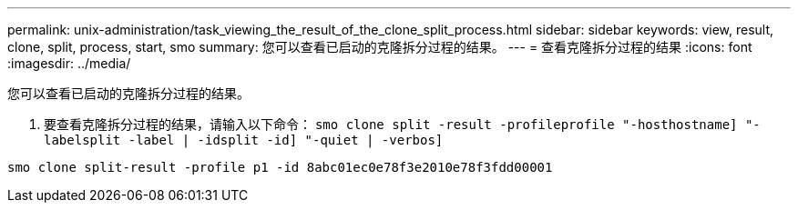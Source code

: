 ---
permalink: unix-administration/task_viewing_the_result_of_the_clone_split_process.html 
sidebar: sidebar 
keywords: view, result, clone, split, process, start, smo 
summary: 您可以查看已启动的克隆拆分过程的结果。 
---
= 查看克隆拆分过程的结果
:icons: font
:imagesdir: ../media/


[role="lead"]
您可以查看已启动的克隆拆分过程的结果。

. 要查看克隆拆分过程的结果，请输入以下命令： `smo clone split -result -profileprofile "-hosthostname] "-labelsplit -label | -idsplit -id] "-quiet | -verbos]`


[listing]
----
smo clone split-result -profile p1 -id 8abc01ec0e78f3e2010e78f3fdd00001
----